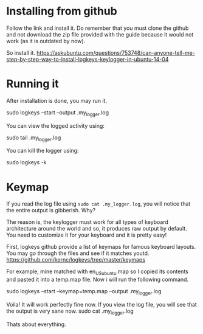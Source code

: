 * Installing from github

Follow the link and install it. Do remember that you must clone the github and not download the zip file provided with the guide because it would not work (as it is outdated by now).

So install it.
https://askubuntu.com/questions/753748/can-anyone-tell-me-step-by-step-way-to-install-logkeys-keylogger-in-ubuntu-14-04


* Running it
After installation is done, you may run it. 

sudo logkeys --start --output .my_logger.log

You can view the logged activity using:

sudo tail .my_logger.log

You can kill the logger using:

sudo logkeys -k

* Keymap

If you read the log file using ~sudo cat .my_logger.log~, you will notice that the entire output is gibberish. Why?

The reason is, the keylogger must work for all types of keyboard architecture around the world and so, it produces raw output by default. You need to customize it for your keyboard and it is pretty easy!

First, logkeys github provide a list of keymaps for famous keyboard layouts. You may go through the files and see if it matches youtd.
https://github.com/kernc/logkeys/tree/master/keymaps

For example, mine matched with en_US_ubuntu.map so I copied its contents and pasted it into a temp.map file. Now i will run the following command.

sudo logkeys --start --keymap=temp.map --output .my_logger.log

Voila! It will work perfectly fine now. If you view the log file, you will see that the output is very sane now.
sudo cat .my_logger.log

Thats about everything.
